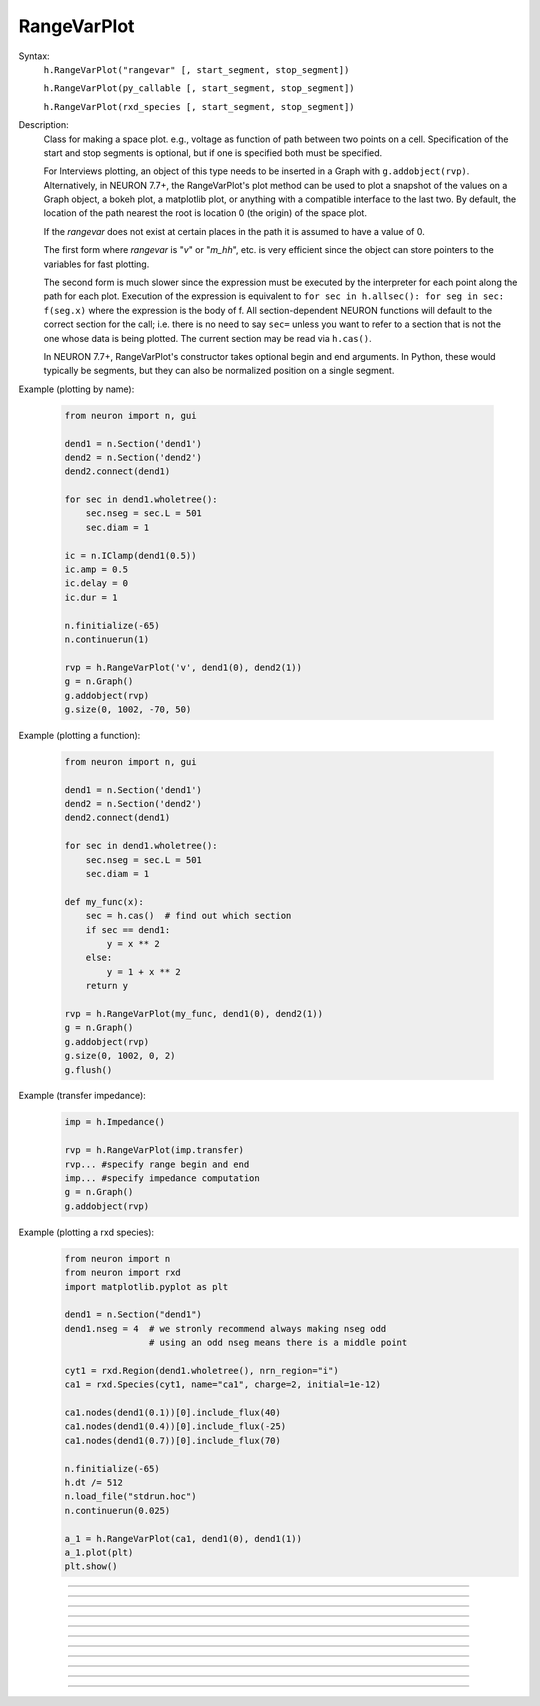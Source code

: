 .. _rvarplt:

         
RangeVarPlot
------------



.. class:: RangeVarPlot


    Syntax:
        ``h.RangeVarPlot("rangevar" [, start_segment, stop_segment])``
        
        ``h.RangeVarPlot(py_callable [, start_segment, stop_segment])``

        ``h.RangeVarPlot(rxd_species [, start_segment, stop_segment])``


    Description:
        Class for making a space plot. e.g., voltage as function of path between 
        two points on a cell.  Specification of the start and stop segments is
        optional, but if one is specified both must be specified.
        
        For Interviews plotting, an object of this type needs 
        to be inserted in a Graph with ``g.addobject(rvp)``. Alternatively, in
        NEURON 7.7+, the RangeVarPlot's plot method can be used to plot a snapshot
        of the values on a Graph object, a bokeh plot, a matplotlib plot, or anything
        with a compatible interface to the last two.
        By default, the location of the path nearest the root is location 0 
        (the origin) of the space plot. 
         
        If the *rangevar* does not exist at certain places in the path it 
        is assumed to have a value of 0. 
         
        The first form where *rangevar* is "*v*" or "*m_hh*", etc. is very 
        efficient since the object can store pointers to the variables 
        for fast plotting. 
         
        The second form is much slower since the expression 
        must be executed by the interpreter for each point along the path 
        for each plot.  Execution of the expression is equivalent to 
        \ ``for sec in h.allsec(): for seg in sec: f(seg.x)``
        where the expression is the body of f. All section-dependent NEURON
        functions will default to the correct section for the call; i.e. there is no need
        to say ``sec=`` unless you want to refer to a section that is not the one
        whose data is being plotted. The current section may be read via ``h.cas()``.

        In NEURON 7.7+, RangeVarPlot's constructor takes optional begin and end arguments.
        In Python, these would typically be segments, but they can also be normalized position 
        on a single segment.

    .. seealso::
        :func:`distance`, :meth:`Graph.addobject`, :meth:`RangeVarPlot.plot`


    Example (plotting by name):

        .. code-block::
            python

            from neuron import n, gui

            dend1 = n.Section('dend1')
            dend2 = n.Section('dend2')
            dend2.connect(dend1)

            for sec in dend1.wholetree():
                sec.nseg = sec.L = 501
                sec.diam = 1

            ic = n.IClamp(dend1(0.5))
            ic.amp = 0.5
            ic.delay = 0
            ic.dur = 1

            n.finitialize(-65)
            n.continuerun(1)

            rvp = h.RangeVarPlot('v', dend1(0), dend2(1))
            g = n.Graph()
            g.addobject(rvp)
            g.size(0, 1002, -70, 50)

        .. image:: ../images/rangevarplot1.png
            :align: center

    Example (plotting a function):

        .. code-block::
            python

            from neuron import n, gui

            dend1 = n.Section('dend1')
            dend2 = n.Section('dend2')
            dend2.connect(dend1)

            for sec in dend1.wholetree():
                sec.nseg = sec.L = 501
                sec.diam = 1

            def my_func(x):
                sec = h.cas()  # find out which section
                if sec == dend1:
                    y = x ** 2
                else:
                    y = 1 + x ** 2
                return y

            rvp = h.RangeVarPlot(my_func, dend1(0), dend2(1))
            g = n.Graph()
            g.addobject(rvp)
            g.size(0, 1002, 0, 2)
            g.flush()

        .. image:: ../images/rangevarplot2.png
            :align: center

    Example (transfer impedance):
        .. code-block::
            python

            imp = h.Impedance()

            rvp = h.RangeVarPlot(imp.transfer)
            rvp... #specify range begin and end 
            imp... #specify impedance computation 
            g = n.Graph() 
            g.addobject(rvp)

    Example (plotting a rxd species):
        .. code-block::
            python

            from neuron import n
            from neuron import rxd
            import matplotlib.pyplot as plt

            dend1 = n.Section("dend1")
            dend1.nseg = 4  # we stronly recommend always making nseg odd
                            # using an odd nseg means there is a middle point

            cyt1 = rxd.Region(dend1.wholetree(), nrn_region="i")
            ca1 = rxd.Species(cyt1, name="ca1", charge=2, initial=1e-12)

            ca1.nodes(dend1(0.1))[0].include_flux(40)
            ca1.nodes(dend1(0.4))[0].include_flux(-25)
            ca1.nodes(dend1(0.7))[0].include_flux(70)

            n.finitialize(-65)
            h.dt /= 512
            n.load_file("stdrun.hoc")
            n.continuerun(0.025)

            a_1 = h.RangeVarPlot(ca1, dend1(0), dend1(1))
            a_1.plot(plt)
            plt.show()

        .. image:: ../images/rangevarplotrxd.png
            :align: center

----


.. method:: RangeVarPlot.plot


    Syntax:
        ``rvp.plot(graph_object)``
        
        ``rvp.plot(graph_object, arg1, ..., kwarg1=val1, ...)``


    Description:
        In NEURON 7.7+, RangeVarPlot.plot plots the current state of the path on any of a number of types of graphs,
        including NEURON Graph objects, matplotlib, bokeh, and anything with a .plot or .line method taking x and y values. 
        Any additional arguments or keyword arguments are passed to the graph's plotting method. 

    Example: 
        Plotting to a matplotlib axis (instead of pyplot itself), bokeh, and NEURON's Graph objects and passing optional
        arguments to each:

        .. code-block::
            python

            from neuron import n, gui
            from matplotlib import pyplot
            import bokeh.plotting as b
            import math

            dend = n.Section('dend')
            dend.nseg = 55
            dend.L = 6.28

            #looping over dend.allseg instead of dend to set 0 and 1 ends
            for seg in dend.allseg():
                seg.v = math.sin(dend.L * seg.x)

            r = h.RangeVarPlot('v', dend(0), dend(1))  # Three argument constructor in 7.7+

            #matplotlib 
            graph = pyplot.gca()
            r.plot(graph, linewidth=10, color='r')

            #NEURON graph
            g = n.Graph()
            r.plot(g, 2, 3)
            g.exec_menu('View = plot')

            #Bokeh
            bg = b.Figure()
            r.plot(bg, line_width=10)
            b.show(bg)

            pyplot.show()   

         

----


.. method:: RangeVarPlot.begin


    Syntax:
        ``rvp.begin(segment)``
        
        ``rvp.begin(x, sec=section)``


    Description:
        Begins the path for the space plot at the specified segment. Using the first syntax
        is recommended in new code; the second is another way to specify the segment ``section(x)``.
    
    .. note::
    
         Beginning with NEURON 7.7, one can also specify the beginning and ending segments in the
         RangeVarPlot constructor; e.g. ``rvp = h.RangeVarPlot('v', soma(0), distal(1)``
         

----



.. method:: RangeVarPlot.end


    Syntax:
        ``rvp.end(segment)``
        
        ``rvp.end(x, sec=section)``


    Description:
        Ends the path for the space plot at the specified segment. Using the first syntax
        is recommended in new code; the second is another way to specify the segment ``section(x)``.
    
    .. note::
    
         Beginning with NEURON 7.7, one can also specify the beginning and ending segments in the
         RangeVarPlot constructor; e.g. ``rvp = h.RangeVarPlot('v', soma(0), distal(1)``

         

----



.. method:: RangeVarPlot.origin


    Syntax:
        ``rvp.origin(x)``


    Description:
        Defines the origin (location 0) of the space plot as ``x``.
        This is the value that is returned by :meth:`RangeVarPlot.left`.
        The default of 0 is usually 
        suitable unless you want to have several RangeVarPlots in one graph 
        in which case this function is used to arrange all the plots relative 
        to each other. 

         

----



.. method:: RangeVarPlot.left


    Syntax:
        ``rvp.left()``


    Description:
        returns the coordinate of the beginning of the path. This is typically
        0 but can be changed by calling :meth:`RangeVarPlot.origin`.

         

----



.. method:: RangeVarPlot.right


    Syntax:
        ``rvp.right()``


    Description:
        returns the coordinate of the end of the path. The total length 
        of the path is ``rvp.right() - rvp.left()``. 

         

----



.. method:: RangeVarPlot.list


    Syntax:
        ``rvp.list(sectionlist)``


    Description:
        append the path of sections to the :class:`SectionList` object argument. 
         


----



.. method:: RangeVarPlot.color


    Syntax:
        ``rvp.color(index)``


    Description:
        Change the color property. To see the change on an already plotted 
        ``RangeVarPlot`` in a Graph, the Graph should be :meth:`~Graph.flush`\ ed. 

         

----



.. method:: RangeVarPlot.vector


    Syntax:
        ``yvec = rvp.vector()``

    Description:
        Copy the range variable values to a new :class:`Vector` ``yvec``.
        (``len(yvec)`` will be equal to the number of range points.)

    Note:
        New in NEURON 8.0.

    .. seealso::
        :meth:`Graph.addobject`

         


----



.. method:: RangeVarPlot.to_vector


    Syntax:
        ``rvp.to_vector(yvec)``

        ``rvp.to_vector(yvec, xvec)``


    Description:
        Copy the range variable values to the :func:`Vector` yvec. yvec is resized 
        to the number of range points. If the second arg is present then 
        the locations are copied to xvec. A plot of \ ``yvec.line(g, xvec)`` would 
        be identical to a plot using \ ``g.addobject(rvp)``. Returns the number of
        range points.

    .. seealso::
        :meth:`Graph.addobject`


----



.. method:: RangeVarPlot.from_vector


    Syntax:
        ``rvp.from_vector(yvec)``


    Description:
        Copy the values in ``yvec`` to the range variables along the rvp path. 
        The size of the Vector must be consistent with rvp. 

         

